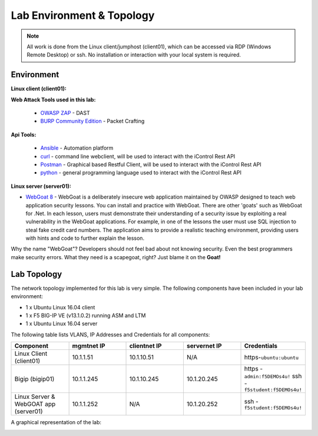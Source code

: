 Lab Environment & Topology
~~~~~~~~~~~~~~~~~~~~~~~~~~~

.. NOTE:: All work is done from the Linux client/jumphost (client01), which can be accessed via RDP (Windows Remote Desktop) or ssh. No installation or interaction with your local system is required.

Environment
-----------

**Linux client (client01):**

**Web Attack Tools used in this lab:**

 * `OWASP ZAP <https://www.owasp.org/index.php/OWASP_Zed_Attack_Proxy_Project>`_ - DAST
 * `BURP Community Edition <https://portswigger.net/burp/>`_ - Packet Crafting

**Api Tools:**

 * `Ansible <https://www.ansible.com/>`_ - Automation platform
 * `curl <https://curl.haxx.se/>`_ - command line webclient, will be used to interact with the iControl Rest API
 * `Postman <https://www.getpostman.com/>`_ - Graphical based Restful Client, will be used to interact with the iControl Rest API
 * `python <https://www.python.org/>`_ - general programming language used to interact with the iControl Rest API

**Linux server (server01):**

* `WebGoat 8 <https://github.com/WebGoat/WebGoat/wiki>`_ - WebGoat is a deliberately insecure web application maintained by OWASP designed to teach web application security lessons. You can install and practice with WebGoat. There are other 'goats' such as WebGoat for .Net. In each lesson, users must demonstrate their understanding of a security issue by exploiting a real vulnerability in the WebGoat applications. For example, in one of the lessons the user must use SQL injection to steal fake credit card numbers. The application aims to provide a realistic teaching environment, providing users with hints and code to further explain the lesson.

Why the name "WebGoat"? Developers should not feel bad about not knowing security. Even the best programmers make security errors. What they need is a scapegoat, right? Just blame it on the **Goat!**

Lab Topology
---------------

The network topology implemented for this lab is very simple. The following
components have been included in your lab environment:

-  1 x Ubuntu Linux 16.04 client
-  1 x F5 BIG-IP VE (v13.1.0.2) running ASM and LTM
-  1 x Ubuntu Linux 16.04 server

The following table lists VLANS, IP Addresses and Credentials for all
components:

.. list-table::
   :widths: 15 15 15 15 15
   :header-rows: 1


   * - **Component**
     - **mgmtnet IP**
     - **clientnet IP**
     - **servernet IP**
     - **Credentials**
   * - Linux Client (client01)
     - 10.1.1.51
     - 10.1.10.51
     - N/A
     - https-``ubuntu:ubuntu``
   * - Bigip (bigip01)
     - 10.1.1.245
     - 10.1.10.245
     - 10.1.20.245
     - https - ``admin:f5DEMOs4u!`` ssh - ``f5student:f5DEMOs4u!``
   * - Linux Server & WebGOAT app (server01)
     - 10.1.1.252
     - N/A
     - 10.1.20.252
     - ssh - ``f5student:f5DEMOs4u!``


A graphical representation of the lab:

|labDiagram|

.. |labDiagram| image:: images/Agility2018LabDiagram.png

